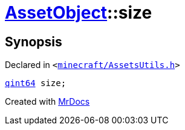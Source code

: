 [#AssetObject-size]
= xref:AssetObject.adoc[AssetObject]::size
:relfileprefix: ../
:mrdocs:


== Synopsis

Declared in `&lt;https://github.com/PrismLauncher/PrismLauncher/blob/develop/launcher/minecraft/AssetsUtils.h#L30[minecraft&sol;AssetsUtils&period;h]&gt;`

[source,cpp,subs="verbatim,replacements,macros,-callouts"]
----
xref:qint64.adoc[qint64] size;
----



[.small]#Created with https://www.mrdocs.com[MrDocs]#
